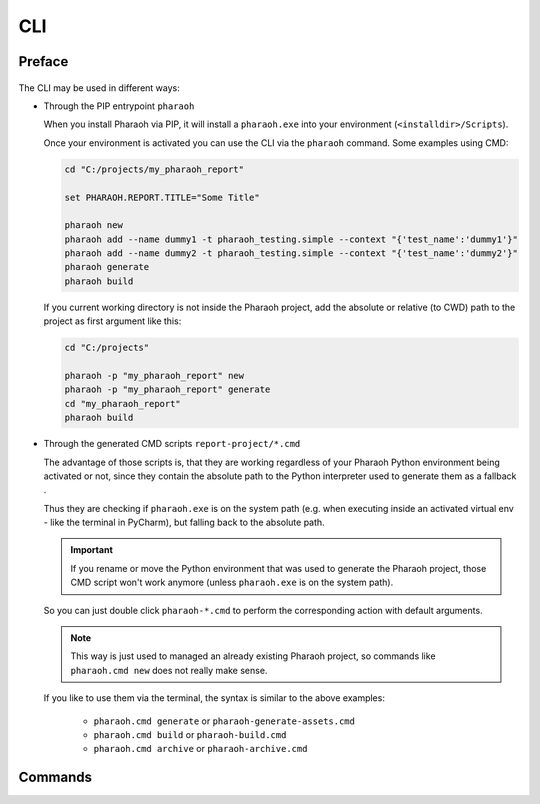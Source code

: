 CLI
===

Preface
-------

    .. literalinclude:: /cli/default.txt
        :language: none

The CLI may be used in different ways:

-   Through the PIP entrypoint ``pharaoh``

    When you install Pharaoh via PIP, it will install a ``pharaoh.exe``
    into your environment (``<installdir>/Scripts``).

    Once your environment is activated you can use the CLI via the ``pharaoh`` command.
    Some examples using CMD:

    .. code-block:: none

        cd "C:/projects/my_pharaoh_report"

        set PHARAOH.REPORT.TITLE="Some Title"

        pharaoh new
        pharaoh add --name dummy1 -t pharaoh_testing.simple --context "{'test_name':'dummy1'}"
        pharaoh add --name dummy2 -t pharaoh_testing.simple --context "{'test_name':'dummy2'}"
        pharaoh generate
        pharaoh build

    If you current working directory is not inside the Pharaoh project, add the absolute or relative (to CWD) path
    to the project as first argument like this:

    .. code-block:: none

        cd "C:/projects"

        pharaoh -p "my_pharaoh_report" new
        pharaoh -p "my_pharaoh_report" generate
        cd "my_pharaoh_report"
        pharaoh build


-   Through the generated CMD scripts ``report-project/*.cmd``

    The advantage of those scripts is, that they are working regardless of your Pharaoh Python environment being
    activated or not, since they contain the absolute path to the Python interpreter used to generate them as a
    fallback .

    Thus they are checking if ``pharaoh.exe`` is on the system path (e.g. when executing inside an
    activated virtual env - like the terminal in PyCharm), but falling back to the absolute path.

    .. important:: If you rename or move the Python environment that was used to generate the Pharaoh project,
        those CMD script won't work anymore (unless ``pharaoh.exe`` is on the system path).

    So you can just double click ``pharaoh-*.cmd`` to perform the corresponding action with default arguments.

    .. note::
        This way is just used to managed an already existing Pharaoh project, so commands like
        ``pharaoh.cmd new`` does not really make sense.

    If you like to use them via the terminal, the syntax is similar to the above examples:

        -   ``pharaoh.cmd generate`` or ``pharaoh-generate-assets.cmd``
        -   ``pharaoh.cmd build`` or ``pharaoh-build.cmd``
        -   ``pharaoh.cmd archive`` or ``pharaoh-archive.cmd``



Commands
--------

.. jinja:: default

    {% for command in cli_commands %}
    {{ command|capitalize }}
    +++++++++++++++++++++++++++++++++++++++++++++++

        .. literalinclude:: /cli/{{ command }}.txt
            :language: none

    {% endfor %}
